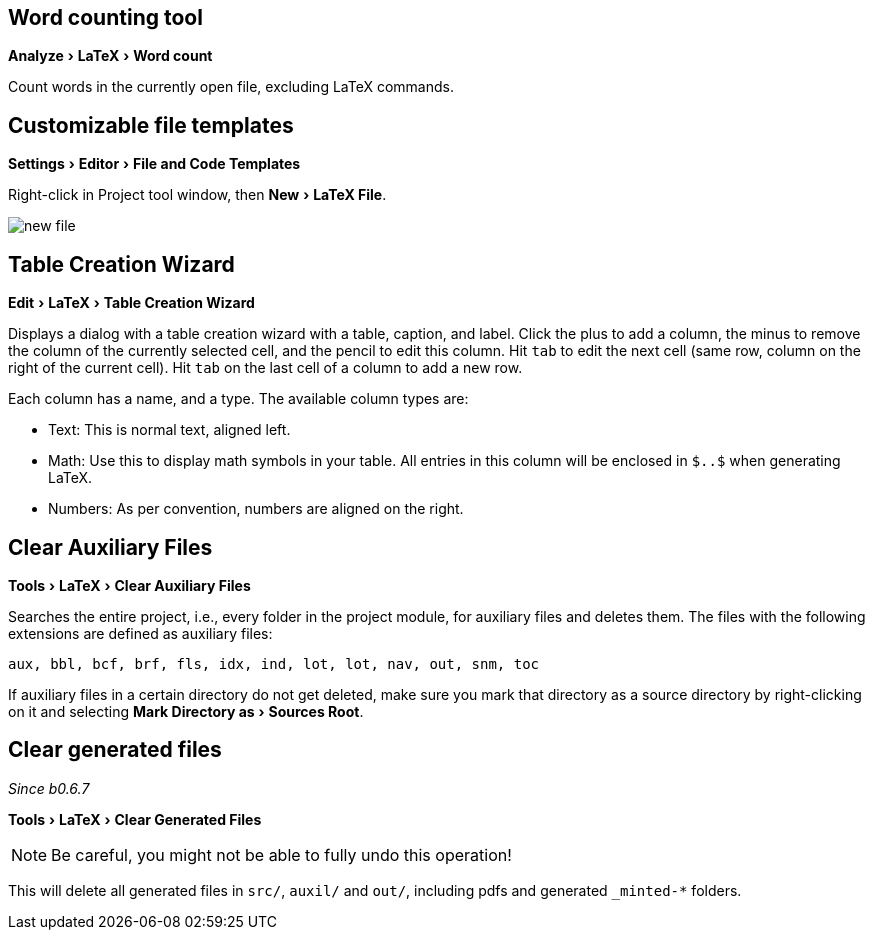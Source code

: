 :experimental:

== Word counting tool

menu:Analyze[LaTeX > Word count]

Count words in the currently open file, excluding LaTeX commands.

== [[file-templates]] Customizable file templates

menu:Settings[Editor > File and Code Templates]

Right-click in Project tool window, then menu:New[LaTeX File].

image::https://raw.githubusercontent.com/wiki/Hannah-Sten/TeXiFy-IDEA/figures/new-file.png[]

== [[table-creation-wizard]]Table Creation Wizard

menu:Edit[LaTeX > Table Creation Wizard]

Displays a dialog with a table creation wizard with a table, caption, and label. Click the plus to add a column, the
minus to remove the column of the currently selected cell, and the pencil to edit this column.
Hit kbd:[tab] to edit the next cell (same row, column on the right of the current cell).
Hit kbd:[tab] on the last cell of a column to add a new row.

Each column has a name, and a type.
The available column types are:

- Text: This is normal text, aligned left.
- Math: Use this to display math symbols in your table. All entries in this column will be enclosed in `$..$` when generating
LaTeX.
- Numbers: As per convention, numbers are aligned on the right.


== [[clear-aux-files]]Clear Auxiliary Files

menu:Tools[LaTeX > Clear Auxiliary Files]

Searches the entire project, i.e., every folder in the project module, for auxiliary files and deletes them. The files with the following extensions are defined as auxiliary files:

[source, subs="verbatim"]
aux, bbl, bcf, brf, fls, idx, ind, lot, lot, nav, out, snm, toc

If auxiliary files in a certain directory do not get deleted, make sure you mark that directory as a source directory by right-clicking on it and selecting menu:Mark Directory as[Sources Root].

== Clear generated files

_Since b0.6.7_

menu:Tools[LaTeX > Clear Generated Files]

[NOTE]

Be careful, you might not be able to fully undo this operation!

This will delete all generated files in `src/`, `auxil/` and `out/`, including pdfs and generated `_minted-*` folders.
